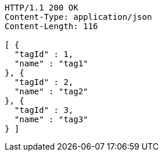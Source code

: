 [source,http,options="nowrap"]
----
HTTP/1.1 200 OK
Content-Type: application/json
Content-Length: 116

[ {
  "tagId" : 1,
  "name" : "tag1"
}, {
  "tagId" : 2,
  "name" : "tag2"
}, {
  "tagId" : 3,
  "name" : "tag3"
} ]
----